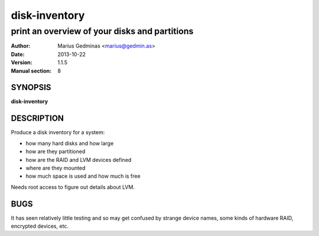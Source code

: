 ==============
disk-inventory
==============

----------------------------------------------
print an overview of your disks and partitions
----------------------------------------------

:Author: Marius Gedminas <marius@gedmin.as>
:Date: 2013-10-22
:Version: 1.1.5
:Manual section: 8


SYNOPSIS
========

**disk-inventory**


DESCRIPTION
===========

Produce a disk inventory for a system:

- how many hard disks and how large
- how are they partitioned
- how are the RAID and LVM devices defined
- where are they mounted
- how much space is used and how much is free

Needs root access to figure out details about LVM.


BUGS
====

It has seen relatively little testing and so may get confused by strange
device names, some kinds of hardware RAID, encrypted devices, etc.
